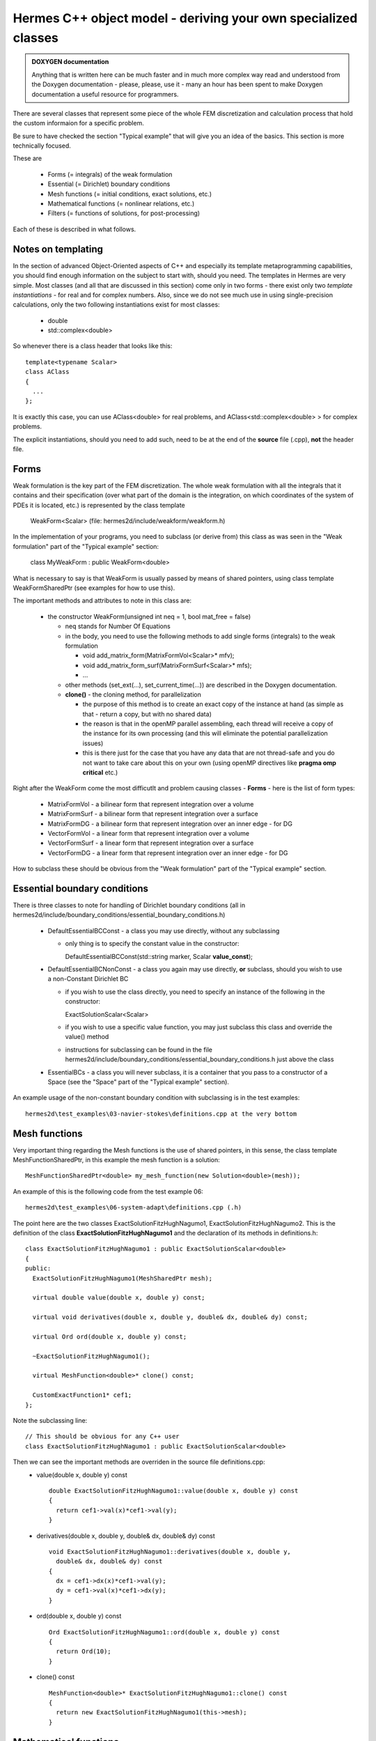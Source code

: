 Hermes C++ object model - deriving your own specialized classes
---------------------------------------------------------------

.. admonition:: DOXYGEN documentation

    Anything that is written here can be much faster and in much more complex way read and understood from the Doxygen documentation - please, please, use it - many an hour has been spent to make Doxygen documentation a useful resource for programmers.

There are several classes that represent some piece of the whole FEM discretization and calculation process that hold the custom informaion for a specific problem.

Be sure to have checked the section "Typical example" that will give you an idea of the basics. This section is more technically focused.

These are

 * Forms (= integrals) of the weak formulation
 * Essential (= Dirichlet) boundary conditions
 * Mesh functions (= initial conditions, exact solutions, etc.)
 * Mathematical functions (= nonlinear relations, etc.)
 * Filters (= functions of solutions, for post-processing)
 
Each of these is described in what follows.

Notes on templating
~~~~~~~~~~~~~~~~~~~
In the section of advanced Object-Oriented aspects of C++ and especially its template metaprogramming capabilities, you should find enough information on the subject to start with, should you need.
The templates in Hermes are very simple. Most classes (and all that are discussed in this section) come only in two forms - there exist only two *template instantiations* - for real and for complex numbers.
Also, since we do not see much use in using single-precision calculations, only the two following instantiations exist for most classes:

  * double
  * std::complex<double>
  
So whenever there is a class header that looks like this::
  
  template<typename Scalar>
  class AClass
  {
    ...
  };

It is exactly this case, you can use AClass<double> for real problems, and AClass<std::complex<double> > for complex problems.

The explicit instantiations, should you need to add such, need to be at the end of the **source** file (.cpp), **not** the header file.

Forms
~~~~~~~~
Weak formulation is the key part of the FEM discretization.
The whole weak formulation with all the integrals that it contains and their specification (over what part of the domain is the integration, on which coordinates of the system of PDEs it is located, etc.) is represented by the class template

  WeakForm<Scalar> (file: hermes2d/include/weakform/weakform.h)

In the implementation of your programs, you need to subclass (or derive from) this class as was seen in the "Weak formulation" part of the "Typical example" section:
  
  class MyWeakForm : public WeakForm<double>
  
What is necessary to say is that WeakForm is usually passed by means of shared pointers, using class template WeakFormSharedPtr (see examples for how to use this).
  
The important methods and attributes to note in this class are:

  - the constructor WeakForm(unsigned int neq = 1, bool mat_free = false)
  
    - neq stands for Number Of Equations
    - in the body, you need to use the following methods to add single forms (integrals) to the weak formulation
    
      - void add_matrix_form(MatrixFormVol<Scalar>* mfv);
      - void add_matrix_form_surf(MatrixFormSurf<Scalar>* mfs);
      - ...
    - other methods (set_ext(...), set_current_time(...)) are described in the Doxygen documentation.
    - **clone()** - the cloning method, for parallelization
    
      - the purpose of this method is to create an exact copy of the instance at hand (as simple as that - return a copy, but with no shared data)
      - the reason is that in the openMP parallel assembling, each thread will receive a copy of the instance for its own processing (and this will eliminate the potential parallelization issues)
      - this is there just for the case that you have any data that are not thread-safe and you do not want to take care about this on your own (using openMP directives like **pragma omp critical** etc.)
    
Right after the WeakForm come the most difficutlt and problem causing classes - **Forms** - here is the list of form types:

  * MatrixFormVol - a bilinear form that represent integration over a volume
  * MatrixFormSurf - a bilinear form that represent integration over a surface
  * MatrixFormDG - a bilinear form that represent integration over an inner edge - for DG
  * VectorFormVol - a linear form that represent integration over a volume
  * VectorFormSurf - a linear form that represent integration over a surface
  * VectorFormDG - a linear form that represent integration over an inner edge - for DG
  
How to subclass these should be obvious from the "Weak formulation" part of the "Typical example" section. 
  
Essential boundary conditions
~~~~~~~~~~~~~~~~~~~~~~~~~~~~~~~~
There is three classes to note for handling of Dirichlet boundary conditions (all in hermes2d/include/boundary_conditions/essential_boundary_conditions.h)

  * DefaultEssentialBCConst - a class you may use directly, without any subclassing
  
    * only thing is to specify the constant value in the constructor::
      
      DefaultEssentialBCConst(std::string marker, Scalar **value_const**);
  * DefaultEssentialBCNonConst - a class you again may use directly, **or** subclass, should you wish to use a non-Constant Dirichlet BC

    * if you wish to use the class directly, you need to specify an instance of the following in the constructor::
    
      ExactSolutionScalar<Scalar>
    * if you wish to use a specific value function, you may just subclass this class and override the value() method
    * instructions for subclassing can be found in the file hermes2d/include/boundary_conditions/essential_boundary_conditions.h just above the class
  
  * EssentialBCs - a class you will never subclass, it is a container that you pass to a constructor of a Space (see the "Space" part of the "Typical example" section).
  
An example usage of the non-constant boundary condition with subclassing is in the test examples::

    hermes2d\test_examples\03-navier-stokes\definitions.cpp at the very bottom

Mesh functions
~~~~~~~~~~~~~~~~~~~~~~~~~~~~~~~~
Very important thing regarding the Mesh functions is the use of shared pointers, in this sense, the class template MeshFunctionSharedPtr, in this example the mesh function is a solution::

  MeshFunctionSharedPtr<double> my_mesh_function(new Solution<double>(mesh));
  
An example of this is the following code from the test example 06::

  hermes2d\test_examples\06-system-adapt\definitions.cpp (.h)
  
The point here are the two classes ExactSolutionFitzHughNagumo1, ExactSolutionFitzHughNagumo2. This is the definition of the class **ExactSolutionFitzHughNagumo1** and the declaration of its methods in definitions.h::

  class ExactSolutionFitzHughNagumo1 : public ExactSolutionScalar<double>
  {
  public:
    ExactSolutionFitzHughNagumo1(MeshSharedPtr mesh);

    virtual double value(double x, double y) const;

    virtual void derivatives(double x, double y, double& dx, double& dy) const;

    virtual Ord ord(double x, double y) const;

    ~ExactSolutionFitzHughNagumo1();
    
    virtual MeshFunction<double>* clone() const;

    CustomExactFunction1* cef1;
  };
  
Note the subclassing line::

  // This should be obvious for any C++ user
  class ExactSolutionFitzHughNagumo1 : public ExactSolutionScalar<double>
  
Then we can see the important methods are overriden in the source file definitions.cpp:
  * value(double x, double y) const 

    ::
  
      double ExactSolutionFitzHughNagumo1::value(double x, double y) const 
      {
        return cef1->val(x)*cef1->val(y);
      }
  
  * derivatives(double x, double y, double& dx, double& dy) const 

    ::
    
      void ExactSolutionFitzHughNagumo1::derivatives(double x, double y, 
        double& dx, double& dy) const 
      {
        dx = cef1->dx(x)*cef1->val(y);
        dy = cef1->val(x)*cef1->dx(y);
      }
    
  * ord(double x, double y) const 

    ::
    
      Ord ExactSolutionFitzHughNagumo1::ord(double x, double y) const 
      {
        return Ord(10);
      }
    
  * clone() const

    ::
    
      MeshFunction<double>* ExactSolutionFitzHughNagumo1::clone() const
      {
        return new ExactSolutionFitzHughNagumo1(this->mesh);
      }
      
      
Mathematical functions
~~~~~~~~~~~~~~~~~~~~~~~~~~~~~~~~
Once again we shall use the example 06::

  hermes2d\test_examples\06-system-adapt\definitions.cpp (.h)
  
In the header file (definitions.h) we can see the following class definition::

  class CustomRightHandSide1: public Hermes2DFunction<double>
  {
  public:
    CustomRightHandSide1(double K, double d_u, double sigma);

    virtual double value(double x, double y) const;

    virtual Ord value(Ord x, Ord y) const;

    ~CustomRightHandSide1();

    CustomExactFunction1* cef1;
    CustomExactFunction2* cef2;
    double d_u, sigma;
  };
  
The important methods here are (definitions - method bodies from definitions.cpp):
  * value(double x, double y) const 

    ::
  
      double CustomRightHandSide1::value(double x, double y) const 
      {
        double Laplace_u = cef1->ddxx(x) * cef1->val(y)
                           + cef1->val(x) * cef1->ddxx(y);
        double u = cef1->val(x) * cef1->val(y);
        double v = cef2->val(x) * cef2->val(y);
        return -d_u * d_u * Laplace_u - u + sigma * v;
      }
  
  * value(Ord x, Ord y) const
  
    ::
      
      // Note here that we are saying that this function is ok to be integrated with a 
      // quadrature rule precise for polynomials of order 10.
      Ord CustomRightHandSide1::value(Ord x, Ord y) const 
      {
        return Ord(10);
      }
      
  * Note that there is no **clone** method here. That is because these classes - mathematical functions - are used in OpenMP paralell blocks only inside methods of already cloned class instances - like Form::value() etc.
  

Filters
~~~~~~~
There is a number of pre-defined Filters for you in::

  hermes2d\include\function\filter.h
  
These include
  * AngleFilter
  * VonMisesFilter
  * LinearFilter
  * ValFilter
  * MagFilter
  * ...
  
They all come from the base class template Filter<Scalar>.

Underneath there is a distinction between the filters that come from the classes SimpleFilter or DXDYFilter (real function of real solutions, or complex one of complex) and those coming from ComplexFilter (real function of complex solutions).

The difference is obvious, the Solution<Scalar> template instances it operates with differ: for SimpleFilter / DXDYFilter successors, the type (real vs. complex) depends on the type of the filter, and in the case of ComplexFilter successors it is always::

  MeshFunction<std::complex<double> >* solution
  
Also note that whereas SimpleFilter / DXDYFilter are class **templates** - as explained in the previous paragraph, the ComplexFilter is just a class, and it inherits from Filter<double>.

SimpleFilter serves for functions of the solutions(s) values, DXDYFilter for functions of the solution(s) derivatives.

The common method all filters must override is::

  virtual MeshFunction<Scalar>* clone() const

Then there is always the method **filter_fn(...)** that comes in the following versions::

  // SimpleFilter - values here represent the solution values, n is the number of points.
  virtual void filter_fn(int n, const std::vector<const Scalar*>& values, Scalar* result) = 0;
  
  // DXDYFilter - contains values, dx - derivatives w.r.t. x, dy - derivatives w.r.t. y,
  // and also the resulting derivatives, should those be necessary.
  virtual void filter_fn (int n, const std::vector<Scalar *>& values, const std::vector<Scalar *>& dx, const std::vector<Scalar *>& dy, Scalar* rslt, Scalar* rslt_dx, Scalar* rslt_dy) = 0;
  
  // ComplexFilter - values here represent the solution values, n is the number of points,
  // note that here, the values are complex.
  virtual void filter_fn(int n, const std::complex<double>* values, double* result) = 0;

  